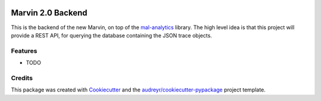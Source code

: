 .. image:: https://www.codefactor.io/repository/github/monetdbsolutions/marvin_backend/badge/master
   :target: https://www.codefactor.io/repository/github/monetdbsolutions/marvin_backend/overview/master
   :alt: CodeFactor

==================
Marvin 2.0 Backend
==================






This is the backend of the new Marvin, on top of the `mal-analytics
<https://github.com/MonetDBSolutions/mal_analytics>`_ library. The
high level idea is that this project will provide a REST API, for
querying the database containing the JSON trace objects.



Features
--------

* TODO

Credits
-------

This package was created with Cookiecutter_ and the `audreyr/cookiecutter-pypackage`_ project template.

.. _Cookiecutter: https://github.com/audreyr/cookiecutter
.. _`audreyr/cookiecutter-pypackage`: https://github.com/audreyr/cookiecutter-pypackage
